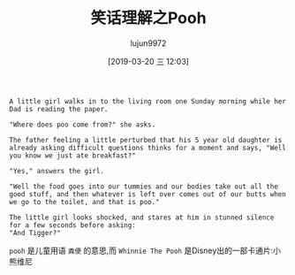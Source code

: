 #+TITLE: 笑话理解之Pooh
#+AUTHOR: lujun9972
#+TAGS: 英文必须死
#+DATE: [2019-03-20 三 12:03]
#+LANGUAGE:  zh-CN
#+STARTUP:  inlineimages
#+OPTIONS:  H:6 num:nil toc:t \n:nil ::t |:t ^:nil -:nil f:t *:t <:nil

#+NAME: Winnie The Pooh
#+BEGIN_EXAMPLE
  A little girl walks in to the living room one Sunday morning while her Dad is reading the paper.

  "Where does poo come from?" she asks.

  The father feeling a little perturbed that his 5 year old daughter is already asking difficult questions thinks for a moment and says, "Well you know we just ate breakfast?"

  "Yes," answers the girl.

  "Well the food goes into our tummies and our bodies take out all the good stuff, and then whatever is left over comes out of our butts when we go to the toilet, and that is poo."

  The little girl looks shocked, and stares at him in stunned silence for a few seconds before asking:
  "And Tigger?"
#+END_EXAMPLE

=pooh= 是儿童用语 =粪便= 的意思,而 =Whinnie The Pooh= 是Disney出的一部卡通片:小熊维尼

[[file:images/joke_pooh.jpg]]

